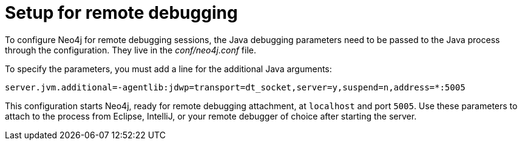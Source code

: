 :description: How to configure Neo4j for remote debugging sessions.


[[server-debugging]]
= Setup for remote debugging

To configure Neo4j for remote debugging sessions, the Java debugging parameters need to be passed to the Java process through the configuration.
They live in the _conf/neo4j.conf_ file.

To specify the parameters, you must add a line for the additional Java arguments:

[source, properties]
----
server.jvm.additional=-agentlib:jdwp=transport=dt_socket,server=y,suspend=n,address=*:5005
----

This configuration starts Neo4j, ready for remote debugging attachment, at `localhost` and port `5005`.
Use these parameters to attach to the process from Eclipse, IntelliJ, or your remote debugger of choice after starting the server.

